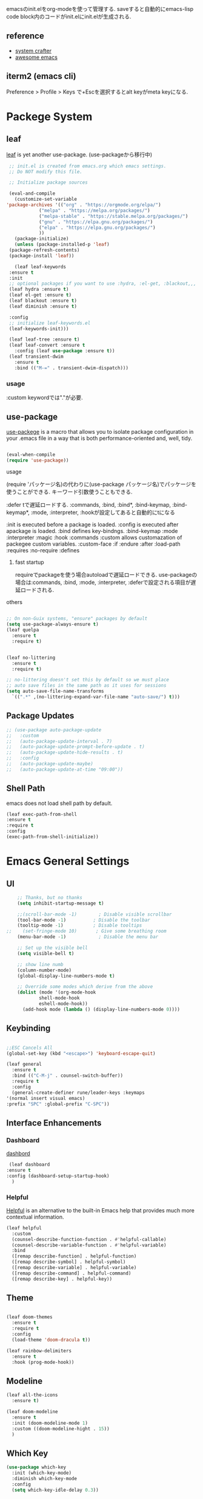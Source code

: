 #+title Emacs Configration
#+PROPERTY: header-args:emacs-lisp :tangle ./init.el :mkdirp yes
#+STARTUP: fold




emacsのinit.elをorg-modeを使って管理する. saveすると自動的にemacs-lisp code block内のコードがinit.elにinit.elが生成される.
** reference
   - [[https://github.com/daviwil/emacs-from-scratch][system crafter]]
   - [[https://github.com/emacs-tw/awesome-emacs][awesome emacs]]



** iterm2 (emacs cli)
   Preference > Profile > Keys で+Escを選択するとalt keyがmeta keyになる.



* Packege System
  
   
** leaf
   [[https://github.com/conao3/leaf.el][leaf]] is yet another use-package. (use-packageから移行中)
   
   #+begin_src emacs-lisp
     ;; init.el is created from emacs.org which emacs settings.
     ;; Do NOT modify this file.

     ;; Initialize package sources

     (eval-and-compile
       (customize-set-variable
	'package-archives '(("org" . "https://orgmode.org/elpa/")
			    ("melpa" . "https://melpa.org/packages/")
			    ("melpa-stable" . "https://stable.melpa.org/packages/")
			    ("gnu" . "https://elpa.gnu.org/packages/")
			    ("elpa" . "https://elpa.gnu.org/packages/")
			    ))
       (package-initialize)
       (unless (package-installed-p 'leaf)
	 (package-refresh-contents)
	 (package-install 'leaf))

       (leaf leaf-keywords
	 :ensure t
	 :init
	 ;; optional packages if you want to use :hydra, :el-get, :blackout,,,
	 (leaf hydra :ensure t)
	 (leaf el-get :ensure t)
	 (leaf blackout :ensure t)
	 (leaf diminish :ensure t)

	 :config
	 ;; initialize leaf-keywords.el
	 (leaf-keywords-init)))

     (leaf leaf-tree :ensure t)
     (leaf leaf-convert :ensure t
       :config (leaf use-package :ensure t))
     (leaf transient-dwim
       :ensure t
       :bind (("M-=" . transient-dwim-dispatch)))

   #+end_src


   
*** usage
    :custom keywordでは"."が必要.
   
** use-package

   [[https://github.com/jwiegley/use-package][use-packege]] is a macro that allows you to isolate package configuration in your .emacs file in a way that is both performance-oriented and, well, tidy.
    
  #+begin_src emacs-lisp

    (eval-when-compile
	(require 'use-package))
  #+end_src

   
**** usage
     (require 'パッケージ名)の代わりに(use-package パッケージ名)でパッケージを使うことができる. キーワード引数使うこともできる.
     
      :defer tで遅延ロードする. :commands, :bind, :bind*, :bind-keymap, :bind-keymap*, :mode, :interpreter, :hookが設定してあると自動的にtになる
    
     :init is executed before a package is loaded.
     :config is executed after apackage is loaded.
     :bind defines key-bindngs.
     :bind-keymap
     :mode
     :interpreter
     :magic
     :hook
     :commands
     :custom allows customazation of packegee custom variables.
     :custom-face
     :if
     :endure
     :after
     :load-path
     :requires
     :no-require
     :defines

     
***** fast startup
      requireでpackageを使う場合autoloadで遅延ロードできる. use-packageの場合は:commands, :bind, :mode, :interpreter, :deferで設定される項目が遅延ロードされる. 
      
**** others
  #+begin_src emacs-lisp

    ;; On non-Guix systems, "ensure" packages by default
    (setq use-package-always-ensure t)
    (leaf quelpa
      :ensure t
      :require t)


    (leaf no-littering
      :ensure t
      :require t)

    ;; no-littering doesn't set this by default so we must place
    ;; auto save files in the same path as it uses for sessions
    (setq auto-save-file-name-transforms
	  `((".*" ,(no-littering-expand-var-file-name "auto-save/") t)))
  #+end_src
  
** Package Updates

   #+begin_src emacs-lisp
     ;; (use-package auto-package-update
     ;;   :custom
     ;;   (auto-package-update-interval . 7)
     ;;   (auto-package-update-prompt-before-update . t)
     ;;   (auto-package-update-hide-results . t)
     ;;   :config
     ;;   (auto-package-update-maybe)
     ;;   (auto-package-update-at-time "09:00"))
   #+end_src



** Shell Path
   emacs does not load shell path by default.
   #+begin_src emacs-lisp
   (leaf exec-path-from-shell
   :ensure t
   :require t
   :config
   (exec-path-from-shell-initialize))
   #+end_src
   
   
* Emacs General Settings
  
** UI
   
  #+begin_src emacs-lisp
    ;; Thanks, but no thanks
    (setq inhibit-startup-message t)

    ;;(scroll-bar-mode -1)        ; Disable visible scrollbar
    (tool-bar-mode -1)          ; Disable the toolbar
    (tooltip-mode -1)           ; Disable tooltips
;;    (set-fringe-mode 10)       ; Give some breathing room
    (menu-bar-mode -1)            ; Disable the menu bar

    ;; Set up the visible bell
    (setq visible-bell t)

    ;; show line numb
    (column-number-mode)
    (global-display-line-numbers-mode t)

    ;; Override some modes which derive from the above
    (dolist (mode '(org-mode-hook
		    shell-mode-hook
		    eshell-mode-hook))
      (add-hook mode (lambda () (display-line-numbers-mode 0))))

  #+end_src

** Keybinding

   #+begin_src emacs-lisp

     ;;ESC Cancels All
     (global-set-key (kbd "<escape>") 'keyboard-escape-quit)

     (leaf general
       :ensure t
       :bind (("C-M-j" . counsel-switch-buffer))
       :require t
       :config
       (general-create-definer rune/leader-keys :keymaps
	 '(normal insert visual emacs)
	 :prefix "SPC" :global-prefix "C-SPC"))
   #+end_src




   
** Interface Enhancements
   
*** Dashboard
    [[https://github.com/emacs-dashboard/emacs-dashboard][dashbord]]
   #+begin_src emacs-lisp
     (leaf dashboard
	:ensure t
	:config (dashboard-setup-startup-hook)
	  )
   #+end_src
*** Helpful
    [[https://github.com/Wilfred/helpful][Helpful]] is an alternative to the built-in Emacs help that provides much more contextual information.
   #+begin_src emacs-lisp
     (leaf helpful
       :custom
       (counsel-describe-function-function . #'helpful-callable)
       (counsel-describe-variable-function . #'helpful-variable)
       :bind
       ([remap describe-function] . helpful-function)
       ([remap describe-symbol] . helpful-symbol)
       ([remap describe-variable] . helpful-variable)
       ([remap describe-command] . helpful-command)
       ([remap describe-key] . helpful-key))
   #+end_src



    
** Theme
   
  #+begin_src emacs-lisp

    (leaf doom-themes
      :ensure t
      :require t
      :config
      (load-theme 'doom-dracula t))

    (leaf rainbow-delimiters
      :ensure t
      :hook (prog-mode-hook))
  #+end_src

** Modeline
   
  #+begin_src emacs-lisp
    (leaf all-the-icons
      :ensure t)

    (leaf doom-modeline
      :ensure t
      :init (doom-modeline-mode 1)
      :custom ((doom-modeline-hight . 15))
      )

  #+end_src



** Which Key
   
   #+begin_src emacs-lisp
     (use-package which-key
       :init (which-key-mode)
       :diminish which-key-mode
       :config
       (setq which-key-idle-delay 0.3))

   #+end_src

** Ivy

   #+begin_src emacs-lisp

     (use-package ivy
       :diminish
       :bind (("C-s" . swiper)
	      :map ivy-minibuffer-map
	      ("TAB" . ivy-alt-done)
	      ("C-f" . ivy-alt-done)
	      ("C-l" . ivy-alt-done)
	      ("C-j" . ivy-next-line)
	      ("C-k" . ivy-previous-line)
	      :map ivy-switch-buffer-map
	      ("C-k" . ivy-previous-line)
	      ("C-l" . ivy-done)
	      ("C-d" . ivy-switch-buffer-kill)
	      :map ivy-reverse-i-search-map
	      ("C-k" . ivy-previous-line)
	      ("C-d" . ivy-reverse-i-search-kill))
       :config
       (ivy-mode t))

     (use-package ivy-rich
       :init
       (ivy-rich-mode 1)
       )
   #+end_src

   #+begin_src emacs-lisp
;(leaf ivy)
   #+end_src

** Counsel
   #+begin_src emacs-lisp

     (use-package counsel
     :init
     (setq-default dired-omit-files-p t)
     (setq dired-omit-files "^\\.DS_Store")
     (setq counsel-find-file-ignore-regexp (regexp-opt '(".DS_Store")))
     
     :bind (
     ("M-x" . counsel-M-x)
     ("C-x b" . counsel-ibuffer)
     ("C-x C-f" . counsel-find-file)
     ;; ("C-M-j" . counsel-switch-buffer)
     ("C-M-l" . counsel-imenu)
     :map minibuffer-local-map
     ("C-r" . 'counsel-minibuffer-history))
     )
   #+end_src


  
** Dired

   #+begin_src emacs-lisp
     (use-package dired			
       :ensure nil
       :commands (dired dired-jump)
       :bind (("C-x C-j" . dired-jump))
       :config
       ;; (evil-collection-define-key 'normal 'dired-mode-map
       ;;   "h" 'dired-up-directory
       ;;   "l" 'dired-find-file)
       )

   #+end_src
   


** Text Scalling

   #+begin_src emacs-lisp

     (use-package hydra)

     ;; (defhydra hydra-text-scale (:timeout 4)
     ;;   ("j" text-scale-increase "in")
     ;;   ("k" text-scale-decrease "out")
     ;;   ("f" nil "finished" :exit t)
     ;;   )

     ;; (rune/leader-keys
     ;;   "ts" '(hydra-text-scale/body :which-key "scale text"))
   #+end_src
 
** Font
   
  #+begin_src emacs-lisp

    ;; font setting
    ;;(set-face-attribute 'default nil :font "Fira Mono" :height 280)
    ;;(set-face-attribute 'variable-pitch nil :font "Cantarell" :height 295 :wigth 'regular)
    (set-face-attribute 'default nil :height 150)
   #+end_src

** Evil

  #+begin_src emacs-lisp
	(leaf evil
	  :ensure t
	  :require t
	  :bind ((evil-emacs-state-map
		  ("C-h" . evil-delete-backward-char-and-join)
		  ("<escape>" . evil-normal-state))
		 (evil-normal-state-map
		  ("C-f" . evil-forward-char)
		  ("C-b" . evil-backward-char)
		  ("C-n" . evil-next-visual-line)
		  ("C-p" . evil-previous-visual-line))
		 (evil-visual-state-map
		  ("C-f" . evil-forward-char)
		  ("C-b" . evil-backward-char)
		  ("C-n" . evil-next-visual-line)
		  ("C-p" . evil-previous-visual-line))
		 (evil-insert-state-map
		  ("C-g" . evil-normal-state)))

	  :pre-setq (evil-want-keybinding . nil)
	  :setq (
		 (evil-want-integration . t)	    
		 (evil-want-C-i-jump . nil)
	     (evil-normal-state-cursor . '("cyan" box))
	     (evil-emacs-state-cursor . '("orange" box)))
	  :setq-default ((evil-cross-lines . t))
	  :config
	  (evil-mode 1)
	  (evil-set-initial-state 'messages-buffer-mode 'normal)
	  (evil-set-initial-state 'dashboard-mode 'normal))
	(defalias 'evil-insert-state 'evil-emacs-state)


	(use-package evil-collection
	  :after evil
	  :config
	  (evil-collection-init))
  #+end_src














* Develepment

** General

*** Language Server Protcol

   #+begin_src emacs-lisp
     (leaf lsp-mode
       :commands (lsp lsp-deferred)
       :init
       (setq lsp-keymap-prefix "C-c l")  ;; Or 'C-l', 's-l'
       :config
       (lsp-enable-which-key-integration t))
   #+end_src

*** Header Breadcrumb
   #+begin_src emacs-lisp
     (defun lsp-mode-setup ()
       (setq lsp-headerline-breadcrumb-segments '(path-up-to-project file symbols))
       (lsp-headerline-breadcrumb-mode)

     :hook (lsp-mode . lsp-mode-setup)
     )
   #+end_src

*** Better Completions with company-mode
    #+begin_src emacs-lisp
      (use-package company
	:after lsp-mode
	:hook (prog-mode . company-mode)
	:bind (:map company-active-map
	       ("C-f" . company-complete-selection))
	      (:map lsp-mode-map
	       ("<tab>" . company-indent-or-complete-common))
	:custom
	(company-minimum-prefix-length 1)
	(company-idle-delay 0.0))

      (use-package company-box
	:hook (company-mode . company-box-mode))

    #+end_src


*** More UI Enhancements lsp-ui-mode
   Enable nice rendering of documentation on hover
   Warning: on some systems this package can reduce your emacs responsiveness significally.
   (See: https://emacs-lsp.github.io/lsp-mode/page/performance/)
   In that case you have to not only disable this but also remove from the packages since
   lsp-mode can activate it automatically.
    #+begin_src emacs-lisp
      (use-package lsp-ui
	:hook (lsp-mode . lsp-ui-mode))
    #+end_src

*** Sideline
    #+begin_src emacs-lisp
      (setq lsp-ui-sideline-enable nil)
      (setq lsp-ui-sideline-show-hover nil)
    #+end_src

*** lsp-treemacs
    #+begin_src emacs-lisp
      (use-package lsp-treemacs
	:after lsp)
    #+end_src

*** Quicker symbol searching with lsp-ivy
    #+begin_src emacs-lisp
	    (use-package lsp-ivy
	      :defer t)
    #+end_src

*** Commenting lines

    #+begin_src emacs-lisp
      (use-package evil-nerd-commenter
	:bind ("M-/" . evilnc-comment-or-uncomment-lines))
    #+end_src
    
** Languages
   
*** Python

    python-lsp-serverをinstallする必要がある:
    #+begin_src shell
      pip install python-lsp-server
    #+end_src
    
    #+begin_src emacs-lisp
      (leaf python-mode
	:ensure t
	:hook (python-mode-hook . lsp-deferred)
	:custom (python-shell-interpreter . "python3")
	)
    #+end_src



    
*** Python-docker
    #+begin_src emacs-lisp
      ;; (use-package lsp-docker
      ;;   :defer t
      ;;   :custom
      ;;   (defvar lsp-docker-client-packages '(lsp-clients lsp-bash lsp-pyls))

      ;;   (setq lsp-docker-client-configs
      ;; 	'((:server-id bash-ls :docker-server-id bashls-docker :server-command "bash-language-server start")
      ;; 	  (:server-id dockerfile-ls :docker-server-id dockerfilels-docker :server-command "docker-langserver --stdio")
      ;; 	  (:server-id pyls :docker-server-id pyls-docker :server-command "pyls")
      ;; 	  ))

      ;;   (lsp-docker-init-clients
      ;;    :path-mappings '(("path-to-projects-you-want-to-use" . "/projects"))
      ;;    :client-packages lsp-docker-client-packages
      ;;    :client-configs lsp-docker-client-configs)
      ;;   )

    #+end_src




*** Julia

    #+begin_src emacs-lisp
      ;; (set-language-environment "UTF-8")

      ;; (require 'eglot)
      ;; (add-hook 'julia-mode-hook 'eglot-ensure)

      ;; (require 'julia-mode)
      ;; (require 'julia-repl)
      ;; (add-hook 'julia-mode-hook 'julia-repl-mode)
      ;; (add-to-list 'eglot-server-programs
      ;;              '(julia-mode . ("julia" "-e using LanguageServer, LanguageServer.SymbolServer; runserver()")))
    #+end_src


    #+begin_src emacs-lisp
      ;; (use-package eglot
      ;;   :defer t)
      ;; (add-hook 'julia-mode-hook 'eglot-ensure)
      ;; (use-package julia-mode
      ;;   :defer t)
      ;; (require 'julia-repl)
      ;; (add-hook 'julia-mode-hook 'julia-repl-mode)
      ;; (add-to-list 'eglot-server-programs
      ;; 	     '(julia-mode . ("julia" "-e using LanguageServer, LanguageServer.SymbolServer; runserver()")))
    #+end_src


    
     # #+begin_src emacs-lisp
     #   (use-package lsp-julia
     # 	       :config
     # 	       (setq lsp-julia-default-environment "~/.julia/environments/v1.7"))

     #   (add-hook 'ess-julia-mode-hook #'lsp-mode)
     # #+end_src


    
*** Go
    #+begin_src emacs-lisp
	    (use-package go-mode
	      :defer t)
    #+end_src

*** Common Lisp
    
    #+begin_src emacs-lisp
      (use-package slime
  :defer t
	:config
	(setq inferior-lisp-program "clisp")
	(setq slime-net-coding-system 'utf-8-unix)
	)
    #+end_src



*** Scala
**** scala-mode for highlighting, indentation and motion commands    
    #+begin_src emacs-lisp
      
      (use-package scala-mode
	:interpreter
	  ("scala" . scala-mode))
    #+end_src

**** Enable sbt mode for executing sbt commands
   #+begin_src emacs-lisp
     (use-package sbt-mode
       :commands sbt-start sbt-command
       :config
       ;; WORKAROUND: https://github.com/ensime/emacs-sbt-mode/issues/31
       ;; allows using SPACE when in the minibuffer
       (substitute-key-definition
	'minibuffer-complete-word
	'self-insert-command
	minibuffer-local-completion-map)
	;; sbt-supershell kills sbt-mode:  https://github.com/hvesalai/emacs-sbt-mode/issues/152
	(setq sbt:program-options '("-Dsbt.supershell=false"))
     )
   #+end_src


**** metals backend for lsp-mode


	    (use-package lsp-metals
	      :ensure t
	      :custom
	      ;; Metals claims to support range formatting by default but it supports range
	      ;; formatting of multiline strings only. You might want to disable it so that
	      ;; emacs can use indentation provided by scala-mode.
	      (lsp-metals-server-args '("-J-Dmetals.allow-multiline-string-formatting=off"))
	      :hook (scala-mode . lsp)
	      )







   
*** yaml
    #+begin_src emacs-lisp
	    (use-package yaml-mode
	      :defer t)
    #+end_src




*** SQL
    
    require pgformatter. To install it, run next.
    
    #+begin_src shell
      brew install pgformatter
    #+end_src

    
    #+begin_src emacs-lisp
	    (use-package sqlformat
	      :defer t)
	    (setq sqlformat-command 'pgformatter)
	    (setq sqlformat-args '("-s2" "-g"))
    #+end_src
    

*** Markdown
    #+begin_src emacs-lisp
      (use-package markdown-mode
	:ensure t
	:commands (markdown-mode gfm-mode)
	:mode (("README\\.md\\'" . gfm-mode)
	       ("\\.md\\'" . markdown-mode)
	       ("\\.markdown\\'" . markdown-mode))
	:init (setq markdown-command "multimarkdown"))

      (use-package markdown-preview-mode)
    #+end_src


    

*** Jupyter
    #+begin_src emacs-lisp
      (use-package jupyter
	:defer t)
    #+end_src




    

    
*** CSV
    
    #+begin_src emacs-lisp
	    (use-package csv-mode
	      :defer t)
    #+end_src


*** digdag
    #+begin_src emacs-lisp
      ;; (use-package digdag-mode
      ;;   :defer t)
    #+end_src


*** Tex

    #+begin_src emacs-lisp
(autoload 'yatex-mode "yatex" "Yet Another LaTeX mode" t)
(setq auto-mode-alist
      (append '(("\\.tex$" . yatex-mode)
                ("\\.ltx$" . yatex-mode)
                ("\\.cls$" . yatex-mode)
                ("\\.sty$" . yatex-mode)
                ("\\.clo$" . yatex-mode)
                ("\\.bbl$" . yatex-mode)) auto-mode-alist))

(setq YaTeX-inhibit-prefix-letter t)
(setq YaTeX-kanji-code nil)
(setq YaTeX-latex-message-code 'utf-8)
(setq YaTeX-use-LaTeX2e t)
(setq YaTeX-use-AMS-LaTeX t)
(setq YaTeX-dvi2-command-ext-alist
      '(("Preview\\|TeXShop\\|TeXworks\\|Skim\\|mupdf\\|xpdf\\|Firefox\\|Adobe" . ".pdf")))

(setq tex-command "/Library/TeX/texbin/ptex2pdf -u -l -ot '-synctex=1'");uplatex

;(setq tex-command "/Library/TeX/texbin/ptex2pdf -l -ot '-synctex=1'");platex
;(setq tex-command "/Library/TeX/texbin/platex");platex

;(setq tex-command "xelatex -synctex=1");XeLatexでコンパイル
;(setq tex-command "/Library/TeX/texbin/latex");latex

;(setq bibtex-command "/Library/TeX/texbin/latexmk -e '$latex=q/uplatex %O -synctex=1 %S/' -e '$bibtex=q/upbibtex %O %B/' -e '$biber=q/biber %O --bblencoding=utf8 -u -U --output_safechars %B/' -e '$makeindex=q/upmendex %O -o %D %S/' -e '$dvipdf=q/dvipdfmx %O -o %D %S/' -norc -gg -pdfdvi")
(setq bibtex-command (cond ((string-match "uplatex\\|-u" tex-command) "/Library/TeX/texbin/upbibtex")((string-match "platex" tex-command) "/Library/TeX/texbin/pbibtex")((string-match "lualatex\\|luajitlatex\\|xelatex" tex-command) "/Library/TeX/texbin/bibtexu")((string-match "pdflatex\\|latex" tex-command) "/Library/TeX/texbin/bibtex")(t "/Library/TeX/texbin/pbibtex")))


(setq makeindex-command (cond ((string-match "uplatex\\|-u" tex-command) "/Library/TeX/texbin/mendex")
			      ((string-match "platex" tex-command) "/Library/TeX/texbin/mendex")
			      ((string-match "lualatex\\|luajitlatex\\|xelatex" tex-command) "/Library/TeX/texbin/texindy")
			      ((string-match "pdflatex\\|latex" tex-command) "/Library/TeX/texbin/makeindex")
			      (t "/Library/TeX/texbin/mendex")))
  ;; (setq dvi2-command "/usr/bin/open -a Preview")
(setq dvi2-command "/usr/bin/open -a Skim")
(setq tex-pdfview-command "/usr/bin/open -a Skim")
(setq dviprint-command-format "/usr/bin/open -a \"Adobe Acrobat Reader DC\" `echo %s | gsed -e \"s/\\.[^.]*$/\\.pdf/\"`")

  (auto-fill-mode -1)
    #+end_src



 


*** terraform
    #+begin_src emacs-lisp
	    (use-package terraform-mode
	:hook (terraform-mode-hook . #'terraform-format-on-save-mode)
      )
    #+end_src


 

 

    
** Docker
**** [[https://github.com/Silex/docker.el][docker]]
     Emacs integration for docker, wheich run docker command from emacs.
     
     #+begin_src emacs-lisp
       (use-package docker
	 :ensure t
	 :bind ("C-c d" . docker))
     #+end_src


     
**** [[https://github.com/spotify/dockerfile-mode][dockerfile-mode]]
     
    #+begin_src emacs-lisp
	  (use-package dockerfile-mode
	    :defer t)
    #+end_src

**** docker 

** Projectile

   #+begin_src emacs-lisp

	  (use-package projectile
	    :diminish projectile-mode
	    :config (projectile-mode)
	    :custom ((projectile-completion-system 'ivy))
	    :bind-keymap
	    ("C-c p" . projectile-command-map)
	    :init
	    (when (file-directory-p "~/projects/code")
	      (setq projectile-project-search-path '("~/projects/code")))
	    (setq projectile-switch-project-action #'projectile-dired))

	  (use-package counsel-projectile
	    :config (counsel-projectile-mode))
   #+end_src   
  
** Terminals

*** term-mode
    
    #+begin_src emacs-lisp
      (use-package term
  :defer t
	:config
	(setq explicit-shell-file-name "zsh")
	;;(setq explicit-zsh-args '())
	(setq term-prompt-regexp "^[^#$%>\n]*[#$%>] *"))
    #+end_src

*** For batter color support
    
    #+begin_src emacs-lisp
      (use-package eterm-256color
	:hook (term-mode . eterm-256color-mode))
    #+end_src

** [[https://github.com/magit/magit][Magit]]
   git interface.
   #+begin_src emacs-lisp
     (use-package magit
       :commands (magit-status magit-get-current-branch)
       :custom
       (magit-display-buffer-function #'magit-display-buffer-same-window-except-diff-v1))
   #+end_src
   
   
   




* Org
  
** Visual Settings

  #+begin_src emacs-lisp

    (use-package org
      ;;  hook (org-mode . dw/org-mode-setup)
      :config
      (org-indent-mode)
      (variable-pitch-mode 1)
      (auto-fill-mode 0)
      (visual-line-mode 1)

      (setq org-startup-truncated nil)
      (setq evil-auto-indent nil)
      (setq org-ellipsis " ▾"
	    org-hide-emphasis-markers t)
      )

    (use-package org-bullets
      :after org
      :hook (org-mode . org-bullets-mode)
      :custom
      (org-bullets-bullet-list '("◉" "○" "●" "○" "●" "○" "●")))

    ;; Replace list hyphen with dot
    (font-lock-add-keywords 'org-mode
			    '(("^ *\\([-]\\) "
			      (0 (prog1 () (compose-region (match-beginning 1) (match-end 1) "•"))))))

    (dolist (face '((org-level-1 . 1.2)
		    (org-level-2 . 1.1)
		    (org-level-3 . 1.05)
		    (org-level-4 . 1.0)
		    (org-level-5 . 1.1)
		    (org-level-6 . 1.1)
		    (org-level-7 . 1.1)
		    (org-level-8 . 1.1)))
      ;;(set-face-attribute (car face) nil :font "Cantarell" :weight 'regular :height (cdr face))
      )

    ;; Make sure org-indent face is available
    (require 'org-indent)

    ;; Ensure that anything that should be fixed-pitch in Org files appears that way
    (set-face-attribute 'org-block nil :foreground nil :inherit 'fixed-pitch)
    (set-face-attribute 'org-code nil   :inherit '(shadow fixed-pitch))
    (set-face-attribute 'org-indent nil :inherit '(org-hide fixed-pitch))
    (set-face-attribute 'org-verbatim nil :inherit '(shadow fixed-pitch))
    (set-face-attribute 'org-special-keyword nil :inherit '(font-lock-comment-face fixed-pitch))
    (set-face-attribute 'org-meta-line nil :inherit '(font-lock-comment-face fixed-pitch))
    (set-face-attribute 'org-checkbox nil :inherit 'fixed-pitch)

  #+end_src

** Org Babel
   
*** Babel Languages
   
  #+begin_src emacs-lisp
	(with-eval-after-load 'org
	    (org-babel-do-load-languages
	     'org-babel-load-languages
	     '((emacs-lisp . t)
	       (python . t)
	       (shell . t)
	       (lisp . t)
	       (jupyter . t)
	       )
	     )
	(add-hook 'org-babel-after-execute-hook 'org-redisplay-inline-images)
	    )

	(setq org-confirm-babel-evaluate nil)
  #+end_src



*** Structure Templates
    
  #+begin_src emacs-lisp
    ;; This is needed as of Org 9.2
    (require 'org-tempo)

    (add-to-list 'org-structure-template-alist '("sh" . "src shell"))
    (add-to-list 'org-structure-template-alist '("el" . "src emacs-lisp"))
    (add-to-list 'org-structure-template-alist '("py" . "src python"))
    (add-to-list 'org-structure-template-alist '("jl" . "src julia"))
    (add-to-list 'org-structure-template-alist '("cl" . "src lisp"))
  #+end_src

** Auto tangle
   
  #+begin_src emacs-lisp
    ;; Automatically tangle our Emacs.org config file when we save it
    (defun efs/org-babel-tangle-config ()
      (when (string-equal (file-name-directory (buffer-file-name))
			  (expand-file-name user-emacs-directory))
	;; Dynamic scoping to the rescue
	(let ((org-confirm-babel-evaluate nil))
	  (org-babel-tangle))))

    (add-hook 'org-mode-hook (lambda () (add-hook 'after-save-hook #'efs/org-babel-tangle-config)))

 #+end_src
 
